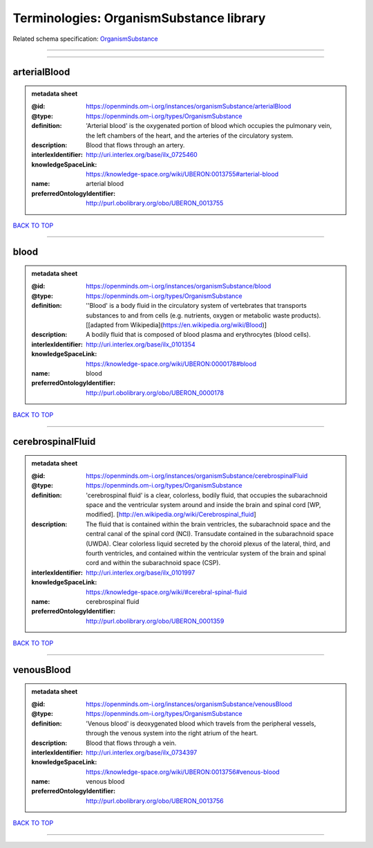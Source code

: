 ########################################
Terminologies: OrganismSubstance library
########################################

Related schema specification: `OrganismSubstance <https://openminds-documentation.readthedocs.io/en/latest/schema_specifications/controlledTerms/organismSubstance.html>`_

------------

------------

arterialBlood
-------------

.. admonition:: metadata sheet

   :@id: https://openminds.om-i.org/instances/organismSubstance/arterialBlood
   :@type: https://openminds.om-i.org/types/OrganismSubstance
   :definition: 'Arterial blood' is the oxygenated portion of blood which occupies the pulmonary vein, the left chambers of the heart, and the arteries of the circulatory system.
   :description: Blood that flows through an artery.
   :interlexIdentifier: http://uri.interlex.org/base/ilx_0725460
   :knowledgeSpaceLink: https://knowledge-space.org/wiki/UBERON:0013755#arterial-blood
   :name: arterial blood
   :preferredOntologyIdentifier: http://purl.obolibrary.org/obo/UBERON_0013755

`BACK TO TOP <Terminologies: OrganismSubstance library_>`_

------------

blood
-----

.. admonition:: metadata sheet

   :@id: https://openminds.om-i.org/instances/organismSubstance/blood
   :@type: https://openminds.om-i.org/types/OrganismSubstance
   :definition: ''Blood' is a body fluid in the circulatory system of vertebrates that transports substances to and from cells (e.g. nutrients, oxygen or metabolic waste products). [[adapted from Wikipedia](https://en.wikipedia.org/wiki/Blood)]
   :description: A bodily fluid that is composed of blood plasma and erythrocytes (blood cells).
   :interlexIdentifier: http://uri.interlex.org/base/ilx_0101354
   :knowledgeSpaceLink: https://knowledge-space.org/wiki/UBERON:0000178#blood
   :name: blood
   :preferredOntologyIdentifier: http://purl.obolibrary.org/obo/UBERON_0000178

`BACK TO TOP <Terminologies: OrganismSubstance library_>`_

------------

cerebrospinalFluid
------------------

.. admonition:: metadata sheet

   :@id: https://openminds.om-i.org/instances/organismSubstance/cerebrospinalFluid
   :@type: https://openminds.om-i.org/types/OrganismSubstance
   :definition: 'cerebrospinal fluid' is a clear, colorless, bodily fluid, that occupies the subarachnoid space and the ventricular system around and inside the brain and spinal cord [WP, modified]. [http://en.wikipedia.org/wiki/Cerebrospinal_fluid]
   :description: The fluid that is contained within the brain ventricles, the subarachnoid space and the central canal of the spinal cord (NCI). Transudate contained in the subarachnoid space (UWDA). Clear colorless liquid secreted by the choroid plexus of the lateral, third, and fourth ventricles, and contained within the ventricular system of the brain and spinal cord and within the subarachnoid space (CSP).
   :interlexIdentifier: http://uri.interlex.org/base/ilx_0101997
   :knowledgeSpaceLink: https://knowledge-space.org/wiki/#cerebral-spinal-fluid
   :name: cerebrospinal fluid
   :preferredOntologyIdentifier: http://purl.obolibrary.org/obo/UBERON_0001359

`BACK TO TOP <Terminologies: OrganismSubstance library_>`_

------------

venousBlood
-----------

.. admonition:: metadata sheet

   :@id: https://openminds.om-i.org/instances/organismSubstance/venousBlood
   :@type: https://openminds.om-i.org/types/OrganismSubstance
   :definition: 'Venous blood' is deoxygenated blood which travels from the peripheral vessels, through the venous system into the right atrium of the heart.
   :description: Blood that flows through a vein.
   :interlexIdentifier: http://uri.interlex.org/base/ilx_0734397
   :knowledgeSpaceLink: https://knowledge-space.org/wiki/UBERON:0013756#venous-blood
   :name: venous blood
   :preferredOntologyIdentifier: http://purl.obolibrary.org/obo/UBERON_0013756

`BACK TO TOP <Terminologies: OrganismSubstance library_>`_

------------

